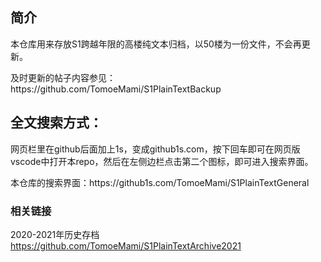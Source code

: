 ** 简介

本仓库用来存放S1跨越年限的高楼纯文本归档，以50楼为一份文件，不会再更新。

及时更新的帖子内容参见：https://github.com/TomoeMami/S1PlainTextBackup

** 全文搜索方式：
网页栏里在github后面加上1s，变成github1s.com，按下回车即可在网页版vscode中打开本repo，然后在左侧边栏点击第二个图标，即可进入搜索界面。

本仓库的搜索界面：https://github1s.com/TomoeMami/S1PlainTextGeneral
*** 相关链接

2020-2021年历史存档 https://github.com/TomoeMami/S1PlainTextArchive2021
